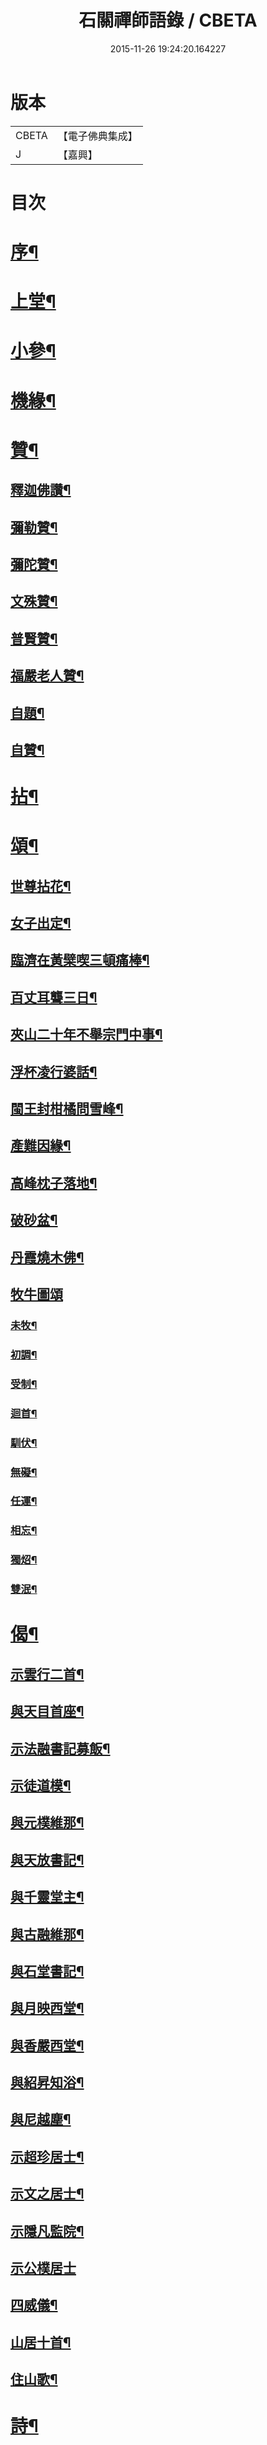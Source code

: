 #+TITLE: 石關禪師語錄 / CBETA
#+DATE: 2015-11-26 19:24:20.164227
* 版本
 |     CBETA|【電子佛典集成】|
 |         J|【嘉興】    |

* 目次
* [[file:KR6q0542_001.txt::001-0587a2][序¶]]
* [[file:KR6q0542_001.txt::0588a4][上堂¶]]
* [[file:KR6q0542_001.txt::0594c12][小參¶]]
* [[file:KR6q0542_001.txt::0595a27][機緣¶]]
* [[file:KR6q0542_001.txt::0595b27][贊¶]]
** [[file:KR6q0542_001.txt::0595b28][釋迦佛讚¶]]
** [[file:KR6q0542_001.txt::0595c2][彌勒贊¶]]
** [[file:KR6q0542_001.txt::0595c6][彌陀贊¶]]
** [[file:KR6q0542_001.txt::0595c10][文殊贊¶]]
** [[file:KR6q0542_001.txt::0595c14][普賢贊¶]]
** [[file:KR6q0542_001.txt::0595c17][福嚴老人贊¶]]
** [[file:KR6q0542_001.txt::0595c21][自題¶]]
** [[file:KR6q0542_001.txt::0595c25][自贊¶]]
* [[file:KR6q0542_001.txt::0596a11][拈¶]]
* [[file:KR6q0542_001.txt::0596c5][頌¶]]
** [[file:KR6q0542_001.txt::0596c6][世尊拈花¶]]
** [[file:KR6q0542_001.txt::0596c9][女子出定¶]]
** [[file:KR6q0542_001.txt::0596c12][臨濟在黃檗喫三頓痛棒¶]]
** [[file:KR6q0542_001.txt::0596c15][百丈耳聾三日¶]]
** [[file:KR6q0542_001.txt::0596c18][夾山二十年不舉宗門中事¶]]
** [[file:KR6q0542_001.txt::0596c21][浮杯凌行婆話¶]]
** [[file:KR6q0542_001.txt::0596c24][閩王封柑橘問雪峰¶]]
** [[file:KR6q0542_001.txt::0596c27][產難因緣¶]]
** [[file:KR6q0542_001.txt::0596c30][高峰枕子落地¶]]
** [[file:KR6q0542_001.txt::0597a3][破砂盆¶]]
** [[file:KR6q0542_001.txt::0597a6][丹霞燒木佛¶]]
** [[file:KR6q0542_001.txt::0597a8][牧牛圖頌]]
*** [[file:KR6q0542_001.txt::0597a9][未牧¶]]
*** [[file:KR6q0542_001.txt::0597a12][初調¶]]
*** [[file:KR6q0542_001.txt::0597a15][受制¶]]
*** [[file:KR6q0542_001.txt::0597a18][迴首¶]]
*** [[file:KR6q0542_001.txt::0597a21][馴伏¶]]
*** [[file:KR6q0542_001.txt::0597a24][無礙¶]]
*** [[file:KR6q0542_001.txt::0597a27][任運¶]]
*** [[file:KR6q0542_001.txt::0597a30][相忘¶]]
*** [[file:KR6q0542_001.txt::0597b3][獨炤¶]]
*** [[file:KR6q0542_001.txt::0597b6][雙泯¶]]
* [[file:KR6q0542_001.txt::0597b9][偈¶]]
** [[file:KR6q0542_001.txt::0597b10][示雲行二首¶]]
** [[file:KR6q0542_001.txt::0597b15][與天目首座¶]]
** [[file:KR6q0542_001.txt::0597b18][示法融書記募飯¶]]
** [[file:KR6q0542_001.txt::0597b21][示徒道模¶]]
** [[file:KR6q0542_001.txt::0597b23][與元樸維那¶]]
** [[file:KR6q0542_001.txt::0597b26][與天放書記¶]]
** [[file:KR6q0542_001.txt::0597b30][與千靈堂主¶]]
** [[file:KR6q0542_001.txt::0597c3][與古融維那¶]]
** [[file:KR6q0542_001.txt::0597c7][與石堂書記¶]]
** [[file:KR6q0542_001.txt::0597c10][與月映西堂¶]]
** [[file:KR6q0542_001.txt::0597c13][與香嚴西堂¶]]
** [[file:KR6q0542_001.txt::0597c16][與紹昇知浴¶]]
** [[file:KR6q0542_001.txt::0597c19][與尼越塵¶]]
** [[file:KR6q0542_001.txt::0597c22][示超珍居士¶]]
** [[file:KR6q0542_001.txt::0597c25][示文之居士¶]]
** [[file:KR6q0542_001.txt::0597c28][示隱凡監院¶]]
** [[file:KR6q0542_001.txt::0597c30][示公樸居士]]
** [[file:KR6q0542_001.txt::0598a4][四威儀¶]]
** [[file:KR6q0542_001.txt::0598a13][山居十首¶]]
** [[file:KR6q0542_001.txt::0598a24][住山歌¶]]
* [[file:KR6q0542_001.txt::0598b9][詩¶]]
** [[file:KR6q0542_001.txt::0598b10][山居¶]]
** [[file:KR6q0542_001.txt::0598b13][過訪無學兄不值¶]]
** [[file:KR6q0542_001.txt::0598b16][宿高菴¶]]
** [[file:KR6q0542_001.txt::0598b19][還山¶]]
** [[file:KR6q0542_001.txt::0598b22][石根¶]]
** [[file:KR6q0542_001.txt::0598b26][竹居¶]]
** [[file:KR6q0542_001.txt::0598b29][高菴寄友¶]]
** [[file:KR6q0542_001.txt::0598c3][東坡洗硯池看殘雪¶]]
** [[file:KR6q0542_001.txt::0598c7][夏日山居¶]]
** [[file:KR6q0542_001.txt::0598c10][改路¶]]
** [[file:KR6q0542_001.txt::0598c13][天目道中¶]]
** [[file:KR6q0542_001.txt::0598c17][秋前一日集湖舫喜三宜禪師與席得齊字¶]]
** [[file:KR6q0542_001.txt::0598c21][宿眉公頑仙廬¶]]
** [[file:KR6q0542_001.txt::0598c24][乞食¶]]
** [[file:KR6q0542_001.txt::0598c28][走馬燈¶]]
** [[file:KR6q0542_001.txt::0599a2][憶鶴¶]]
** [[file:KR6q0542_001.txt::0599a6][無錢買書讀¶]]
** [[file:KR6q0542_001.txt::0599a9][映山紅¶]]
** [[file:KR6q0542_001.txt::0599a13][殘雪¶]]
** [[file:KR6q0542_001.txt::0599a16][過文表關主¶]]
** [[file:KR6q0542_001.txt::0599a20][秋夜¶]]
** [[file:KR6q0542_001.txt::0599a23][賦得一雨洗天殘暑退¶]]
** [[file:KR6q0542_001.txt::0599a27][立秋喜晴¶]]
** [[file:KR6q0542_001.txt::0599a30][過岸梅兄樓頭¶]]
** [[file:KR6q0542_001.txt::0599b3][夜坐同古笠兄追懷雪大師¶]]
** [[file:KR6q0542_001.txt::0599b7][紫崖兄監徑山院事賦贈¶]]
** [[file:KR6q0542_001.txt::0599b10][過大育兄乞臘梅¶]]
** [[file:KR6q0542_001.txt::0599b14][接得魯居士書¶]]
** [[file:KR6q0542_001.txt::0599b17][省母¶]]
** [[file:KR6q0542_001.txt::0599b21][本師主徑山賦呈¶]]
** [[file:KR6q0542_001.txt::0599b24][坐望江亭¶]]
** [[file:KR6q0542_001.txt::0599b28][夏臥山樓¶]]
** [[file:KR6q0542_001.txt::0599b30][同聲海步月]]
* [[file:KR6q0542_001.txt::0599c4][行實¶]]
* [[file:KR6q0542_001.txt::0600b8][小佛事¶]]
* 卷
** [[file:KR6q0542_001.txt][石關禪師語錄 1]]
